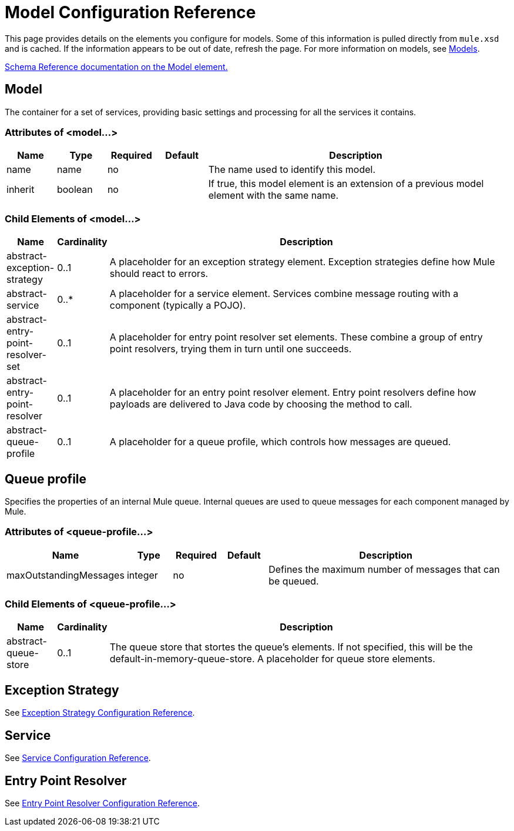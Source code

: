 = Model Configuration Reference

This page provides details on the elements you configure for models. Some of this information is pulled directly from `mule.xsd` and is cached. If the information appears to be out of date, refresh the page. For more information on models, see link:/mule-user-guide/v/3.2/models[Models].

http://www.mulesoft.org/docs/site/3.2.0/schemadocs/schemas/mule_xsd/elements/model.html[Schema Reference documentation on the Model element.]

== Model

The container for a set of services, providing basic settings and processing for all the services it contains.

=== Attributes of <model...>

[width="99",cols="10,10,10,10,60",options="header"]
|===
|Name |Type |Required |Default |Description
|name |name |no |  |The name used to identify this model.
|inherit |boolean |no |  |If true, this model element is an extension of a previous model element with the same name.
|===

=== Child Elements of <model...>

[width="99",cols="10,10,80",options="header"]
|===
|Name |Cardinality |Description
|abstract-exception-strategy |0..1 |A placeholder for an exception strategy element. Exception strategies define how Mule should react to errors.
|abstract-service |0..* |A placeholder for a service element. Services combine message routing with a component (typically a POJO).
|abstract-entry-point-resolver-set |0..1 |A placeholder for entry point resolver set elements. These combine a group of entry point resolvers, trying them in turn until one succeeds.
|abstract-entry-point-resolver |0..1 |A placeholder for an entry point resolver element. Entry point resolvers define how payloads are delivered to Java code by choosing the method to call.
|abstract-queue-profile |0..1 |A placeholder for a queue profile, which controls how messages are queued.
|===

== Queue profile

Specifies the properties of an internal Mule queue. Internal queues are used to queue messages for each component managed by Mule.

=== Attributes of <queue-profile...>

[width="99",cols="10,10,10,10,60",options="header"]
|===
|Name |Type |Required |Default |Description
|maxOutstandingMessages |integer |no |  |Defines the maximum number of messages that can be queued.
|===

=== Child Elements of <queue-profile...>

[width="99",cols="10,10,80",options="header"]
|===
|Name |Cardinality |Description
|abstract-queue-store |0..1 |The queue store that stortes the queue's elements. If not specified, this will be the default-in-memory-queue-store. A placeholder for queue store elements.
|===

== Exception Strategy

See link:/mule-user-guide/v/3.2/exception-strategy-configuration-reference[Exception Strategy Configuration Reference].

== Service

See link:/mule-user-guide/v/3.2/service-configuration-reference[Service Configuration Reference].

== Entry Point Resolver

See link:/mule-user-guide/v/3.2/entry-point-resolver-configuration-reference[Entry Point Resolver Configuration Reference].
